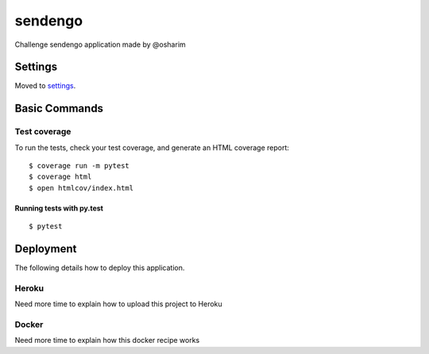 sendengo
========

Challenge sendengo application made by @osharim 

Settings
--------

Moved to settings_.

.. _settings: http://cookiecutter-django.readthedocs.io/en/latest/settings.html

Basic Commands
--------------


Test coverage
^^^^^^^^^^^^^

To run the tests, check your test coverage, and generate an HTML coverage report::

    $ coverage run -m pytest
    $ coverage html
    $ open htmlcov/index.html

Running tests with py.test
~~~~~~~~~~~~~~~~~~~~~~~~~~

::

  $ pytest


Deployment
----------

The following details how to deploy this application.


Heroku
^^^^^^

Need more time to explain how to upload this project to Heroku


Docker
^^^^^^

Need more time to explain how this docker recipe works 



